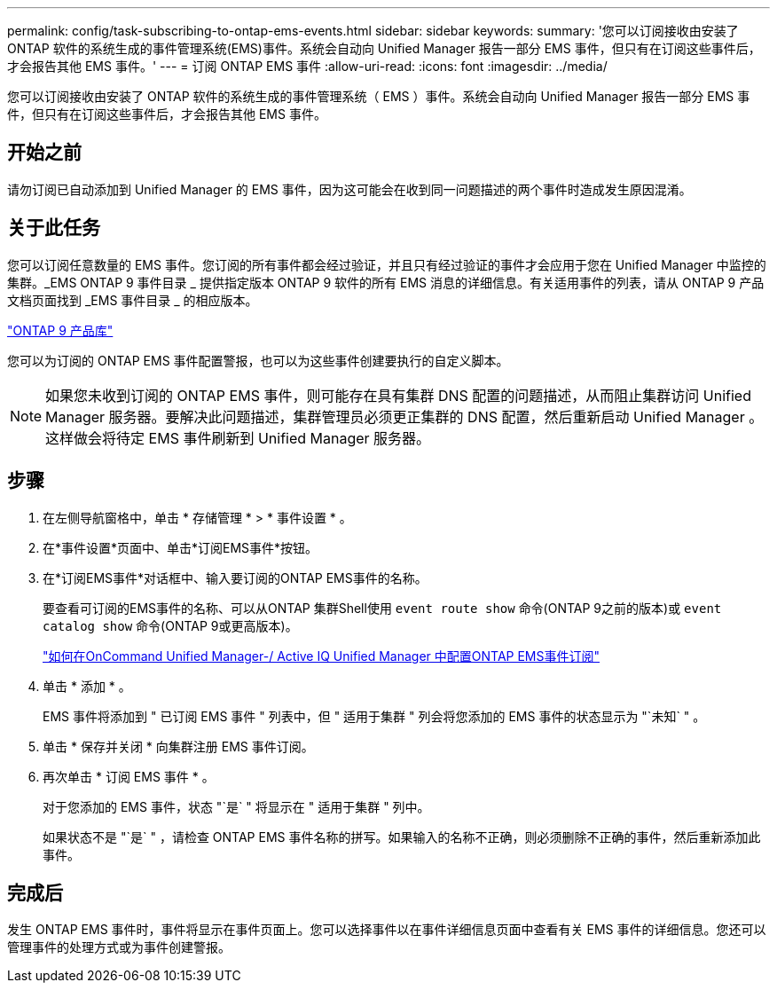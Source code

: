 ---
permalink: config/task-subscribing-to-ontap-ems-events.html 
sidebar: sidebar 
keywords:  
summary: '您可以订阅接收由安装了ONTAP 软件的系统生成的事件管理系统(EMS)事件。系统会自动向 Unified Manager 报告一部分 EMS 事件，但只有在订阅这些事件后，才会报告其他 EMS 事件。' 
---
= 订阅 ONTAP EMS 事件
:allow-uri-read: 
:icons: font
:imagesdir: ../media/


[role="lead"]
您可以订阅接收由安装了 ONTAP 软件的系统生成的事件管理系统（ EMS ）事件。系统会自动向 Unified Manager 报告一部分 EMS 事件，但只有在订阅这些事件后，才会报告其他 EMS 事件。



== 开始之前

请勿订阅已自动添加到 Unified Manager 的 EMS 事件，因为这可能会在收到同一问题描述的两个事件时造成发生原因混淆。



== 关于此任务

您可以订阅任意数量的 EMS 事件。您订阅的所有事件都会经过验证，并且只有经过验证的事件才会应用于您在 Unified Manager 中监控的集群。_EMS ONTAP 9 事件目录 _ 提供指定版本 ONTAP 9 软件的所有 EMS 消息的详细信息。有关适用事件的列表，请从 ONTAP 9 产品文档页面找到 _EMS 事件目录 _ 的相应版本。

https://mysupport.netapp.com/documentation/productlibrary/index.html?productID=62286["ONTAP 9 产品库"^]

您可以为订阅的 ONTAP EMS 事件配置警报，也可以为这些事件创建要执行的自定义脚本。

[NOTE]
====
如果您未收到订阅的 ONTAP EMS 事件，则可能存在具有集群 DNS 配置的问题描述，从而阻止集群访问 Unified Manager 服务器。要解决此问题描述，集群管理员必须更正集群的 DNS 配置，然后重新启动 Unified Manager 。这样做会将待定 EMS 事件刷新到 Unified Manager 服务器。

====


== 步骤

. 在左侧导航窗格中，单击 * 存储管理 * > * 事件设置 * 。
. 在*事件设置*页面中、单击*订阅EMS事件*按钮。
. 在*订阅EMS事件*对话框中、输入要订阅的ONTAP EMS事件的名称。
+
要查看可订阅的EMS事件的名称、可以从ONTAP 集群Shell使用 `event route show` 命令(ONTAP 9之前的版本)或 `event catalog show` 命令(ONTAP 9或更高版本)。

+
https://kb.netapp.com/Advice_and_Troubleshooting/Data_Infrastructure_Management/OnCommand_Suite/How_to_configure_ONTAP_EMS_Event_Subscriptions_in_OnCommand_Unified_Manager_%2F%2F_Active_IQ_Unified_Manager["如何在OnCommand Unified Manager-/ Active IQ Unified Manager 中配置ONTAP EMS事件订阅"^]

. 单击 * 添加 * 。
+
EMS 事件将添加到 " 已订阅 EMS 事件 " 列表中，但 " 适用于集群 " 列会将您添加的 EMS 事件的状态显示为 "`未知` " 。

. 单击 * 保存并关闭 * 向集群注册 EMS 事件订阅。
. 再次单击 * 订阅 EMS 事件 * 。
+
对于您添加的 EMS 事件，状态 "`是` " 将显示在 " 适用于集群 " 列中。

+
如果状态不是 "`是` " ，请检查 ONTAP EMS 事件名称的拼写。如果输入的名称不正确，则必须删除不正确的事件，然后重新添加此事件。





== 完成后

发生 ONTAP EMS 事件时，事件将显示在事件页面上。您可以选择事件以在事件详细信息页面中查看有关 EMS 事件的详细信息。您还可以管理事件的处理方式或为事件创建警报。
